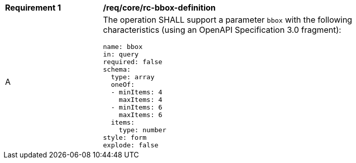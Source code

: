 [[req_core_rc-bbox-definition]]
[width="90%",cols="2,6a"]
|===
^|*Requirement {counter:req-id}* |*/req/core/rc-bbox-definition*
^|A |The operation SHALL support a parameter `bbox` with the following characteristics (using an OpenAPI Specification 3.0 fragment):

[source,YAML]
----
name: bbox
in: query
required: false
schema:
  type: array
  oneOf:
  - minItems: 4
    maxItems: 4
  - minItems: 6
    maxItems: 6
  items:
    type: number
style: form
explode: false
----
|===